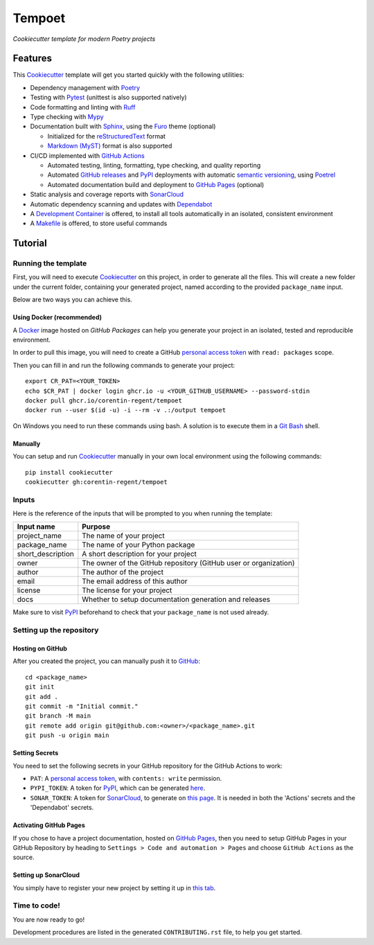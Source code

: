 =======
Tempoet
=======

*Cookiecutter template for modern Poetry projects*

|ci| |cd|

.. |ci| image:: https://github.com/corentin-regent/tempoet/actions/workflows/ci.yml/badge.svg
  :alt: Continuous Integration
  :target: https://github.com/corentin-regent/tempoet/actions/workflows/ci.yml

.. |cd| image:: https://github.com/corentin-regent/tempoet/actions/workflows/cd.yml/badge.svg
  :alt: Continuous Deployment
  :target: https://github.com/corentin-regent/tempoet/actions/workflows/cd.yml

Features
========

This Cookiecutter_ template will get you started quickly with the following utilities:

* Dependency management with Poetry_

* Testing with Pytest_ (unittest is also supported natively)

* Code formatting and linting with Ruff_

* Type checking with Mypy_

* Documentation built with Sphinx_, using the Furo_ theme (optional)

  * Initialized for the reStructuredText_ format

  * `Markdown (MyST)`_ format is also supported

* CI/CD implemented with `GitHub Actions`_

  * Automated testing, linting, formatting, type checking, and quality reporting

  * Automated `GitHub releases`_ and PyPI_ deployments with automatic `semantic versioning`_, using Poetrel_

  * Automated documentation build and deployment to `GitHub Pages`_ (optional)

* Static analysis and coverage reports with SonarCloud_

* Automatic dependency scanning and updates with Dependabot_

* A `Development Container`_ is offered,
  to install all tools automatically in an isolated, consistent environment

* A Makefile_ is offered, to store useful commands

Tutorial
========

Running the template
--------------------

First, you will need to execute Cookiecutter_ on this project, in order to
generate all the files. This will create a new folder under the current folder,
containing your generated project, named according to the provided
``package_name`` input.

Below are two ways you can achieve this.

Using Docker (recommended)
^^^^^^^^^^^^^^^^^^^^^^^^^^

A Docker_ image hosted on `GitHub Packages` can help you generate your project
in an isolated, tested and reproducible environment.

In order to pull this image, you will need to create a GitHub
`personal access token`_ with ``read: packages`` scope.

Then you can fill in and run the following commands to generate your project::

  export CR_PAT=<YOUR_TOKEN>
  echo $CR_PAT | docker login ghcr.io -u <YOUR_GITHUB_USERNAME> --password-stdin
  docker pull ghcr.io/corentin-regent/tempoet
  docker run --user $(id -u) -i --rm -v .:/output tempoet

On Windows you need to run these commands using bash.
A solution is to execute them in a `Git Bash`_ shell.

Manually
^^^^^^^^

You can setup and run Cookiecutter_ manually in your own local environment
using the following commands::

  pip install cookiecutter
  cookiecutter gh:corentin-regent/tempoet

Inputs
------

Here is the reference of the inputs that will be prompted to you when running
the template:

================= ================================================================
Input name        Purpose
================= ================================================================
project_name      The name of your project
package_name      The name of your Python package
short_description A short description for your project
owner             The owner of the GitHub repository (GitHub user or organization)
author            The author of the project
email             The email address of this author
license           The license for your project
docs              Whether to setup documentation generation and releases
================= ================================================================

Make sure to visit PyPI_ beforehand to check that your ``package_name``
is not used already.

Setting up the repository
-------------------------

Hosting on GitHub
^^^^^^^^^^^^^^^^^

After you created the project, you can manually push it to GitHub_::

  cd <package_name>
  git init
  git add .
  git commit -m "Initial commit."
  git branch -M main
  git remote add origin git@github.com:<owner>/<package_name>.git
  git push -u origin main

Setting Secrets
^^^^^^^^^^^^^^^

You need to set the following secrets in your GitHub repository
for the GitHub Actions to work:

* ``PAT``: A `personal access token`_, with ``contents: write`` permission.

* ``PYPI_TOKEN``: A token for PyPI_, which can be generated `here <https://pypi.org/manage/account/token/>`_.

* ``SONAR_TOKEN``: A token for SonarCloud_, to generate on `this page <https://sonarcloud.io/account/security>`_.
  It is needed in both the 'Actions' secrets and the 'Dependabot' secrets.

Activating GitHub Pages
^^^^^^^^^^^^^^^^^^^^^^^

If you chose to have a project documentation, hosted on `GitHub Pages`_,
then you need to setup GitHub Pages in your GitHub Repository by heading to
``Settings > Code and automation > Pages`` and choose ``GitHub Actions``
as the source.

Setting up SonarCloud
^^^^^^^^^^^^^^^^^^^^^

You simply have to register your new project by setting it up in
`this tab <https://sonarcloud.io/projects/create>`_.

Time to code!
-------------

You are now ready to go!

Development procedures are listed in the generated ``CONTRIBUTING.rst`` file,
to help you get started.


.. _`branch policies`: https://docs.github.com/repositories/configuring-branches-and-merges-in-your-repository/managing-protected-branches/about-protected-branches
.. _Cookiecutter: https://github.com/cookiecutter/cookiecutter
.. _Dependabot: https://github.blog/2020-06-01-keep-all-your-packages-up-to-date-with-dependabot/
.. _`Development Container`: https://code.visualstudio.com/docs/devcontainers/containers
.. _Docker: https://www.docker.com/
.. _Furo: https://pradyunsg.me/furo/
.. _`Git Bash`: https://gitforwindows.org/
.. _GitHub: https://github.com/
.. _`GitHub Actions`: https://github.com/features/actions
.. _`GitHub Packages`: https://docs.github.com/en/packages
.. _`GitHub Pages`: https://pages.github.com/
.. _`GitHub releases`: https://docs.github.com/repositories/releasing-projects-on-github/about-releases
.. _Makefile: https://www.gnu.org/software/make/
.. _`Markdown (MyST)`: https://myst-parser.readthedocs.io/
.. _Mypy: https://www.mypy-lang.org/
.. _`personal access token`: https://docs.github.com/authentication/keeping-your-account-and-data-secure/managing-your-personal-access-tokens
.. _Poetrel: https://github.com/corentin-regent/poetrel
.. _Poetry: https://python-poetry.org/
.. _PyPI: https://pypi.org/
.. _Pytest: https://pytest.org/
.. _reStructuredText: https://www.sphinx-doc.org/en/master/usage/restructuredtext/basics.html
.. _Ruff: https://docs.astral.sh/ruff/
.. _`semantic versioning`: http://semver.org/
.. _SonarCloud: https://sonarcloud.io
.. _Sphinx: https://www.sphinx-doc.org/
